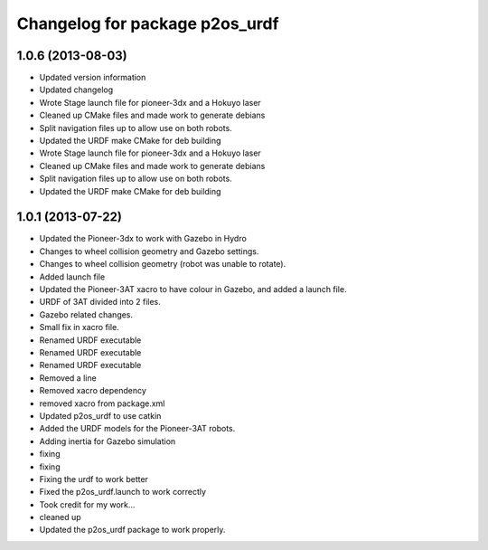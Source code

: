 ^^^^^^^^^^^^^^^^^^^^^^^^^^^^^^^
Changelog for package p2os_urdf
^^^^^^^^^^^^^^^^^^^^^^^^^^^^^^^

1.0.6 (2013-08-03)
------------------
* Updated version information
* Updated changelog
* Wrote Stage launch file for pioneer-3dx and a Hokuyo laser
* Cleaned up CMake files and made work to generate debians
* Split navigation files up to allow use on both robots.
* Updated the URDF make CMake for deb building

* Wrote Stage launch file for pioneer-3dx and a Hokuyo laser
* Cleaned up CMake files and made work to generate debians
* Split navigation files up to allow use on both robots.
* Updated the URDF make CMake for deb building

1.0.1 (2013-07-22)
------------------
* Updated the Pioneer-3dx to work with Gazebo in Hydro
* Changes to wheel collision geometry and Gazebo settings.
* Changes to wheel collision geometry (robot was unable to rotate).
* Added launch file
* Updated the Pioneer-3AT xacro to have colour in Gazebo, and added a launch file.
* URDF of 3AT divided into 2 files.
* Gazebo related changes.
* Small fix in xacro file.
* Renamed URDF executable
* Renamed URDF executable
* Renamed URDF executable
* Removed a line
* Removed xacro dependency
* removed xacro from package.xml
* Updated p2os_urdf to use catkin
* Added the URDF models for the Pioneer-3AT robots.
* Adding inertia for Gazebo simulation
* fixing
* fixing
* Fixing the urdf to work better
* Fixed the p2os_urdf.launch to work correctly
* Took credit for my work...
* cleaned up
* Updated the p2os_urdf package to work properly.
